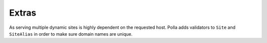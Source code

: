Extras
======

As serving multiple dynamic sites is highly dependent on the requested host. Polla adds validators to ``Site`` and ``SiteAlias`` in order to make sure domain names are unique.

